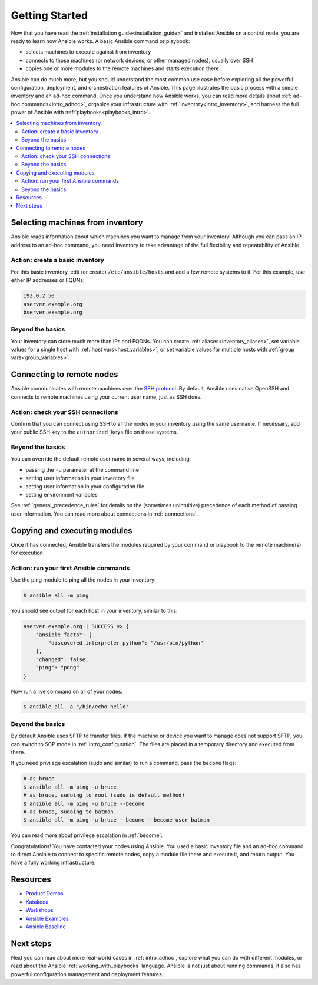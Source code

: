 .. _intro_getting_started:

***************
Getting Started
***************

Now that you have read the :ref:`installation guide<installation_guide>` and installed Ansible on a control node, you are ready to learn how Ansible works. A basic Ansible command or playbook:

* selects machines to execute against from inventory
* connects to those machines (or network devices, or other managed nodes), usually over SSH
* copies one or more modules to the remote machines and starts execution there

Ansible can do much more, but you should understand the most common use case before exploring all the powerful configuration, deployment, and orchestration features of Ansible. This page illustrates the basic process with a simple inventory and an ad-hoc command. Once you understand how Ansible works, you can read more details about :ref:`ad-hoc commands<intro_adhoc>`, organize your infrastructure with :ref:`inventory<intro_inventory>`, and harness the full power of Ansible with :ref:`playbooks<playbooks_intro>`.

.. contents::
   :local:

Selecting machines from inventory
=================================

Ansible reads information about which machines you want to manage from your inventory. Although you can pass an IP address to an ad-hoc command, you need inventory to take advantage of the full flexibility and repeatability of Ansible.

Action: create a basic inventory
--------------------------------
For this basic inventory, edit (or create) ``/etc/ansible/hosts`` and add a few remote systems to it. For this example, use either IP addresses or FQDNs:

.. code-block:: text

   192.0.2.50
   aserver.example.org
   bserver.example.org

Beyond the basics
-----------------
Your inventory can store much more than IPs and FQDNs. You can create :ref:`aliases<inventory_aliases>`, set variable values for a single host with :ref:`host vars<host_variables>`, or set variable values for multiple hosts with :ref:`group vars<group_variables>`.

.. _remote_connection_information:

Connecting to remote nodes
==========================

Ansible communicates with remote machines over the `SSH protocol <https://www.ssh.com/ssh/protocol/>`_. By default, Ansible uses native OpenSSH and connects to remote machines using your current user name, just as SSH does.

Action: check your SSH connections
----------------------------------
Confirm that you can connect using SSH to all the nodes in your inventory using the same username. If necessary, add your public SSH key to the ``authorized_keys`` file on those systems.

Beyond the basics
-----------------
You can override the default remote user name in several ways, including:

- passing the ``-u`` parameter at the command line
- setting user information in your inventory file
- setting user information in your configuration file
- setting environment variables

See :ref:`general_precedence_rules` for details on the (sometimes unintuitive) precedence of each method of passing user information. You can read more about connections in :ref:`connections`.

Copying and executing modules
=============================

Once it has connected, Ansible transfers the modules required by your command or playbook to the remote machine(s) for execution.

Action: run your first Ansible commands
---------------------------------------
Use the ping module to ping all the nodes in your inventory:

.. code-block:: bash

   $ ansible all -m ping

You should see output for each host in your inventory, similar to this:

.. code-block:: ansible-output

   aserver.example.org | SUCCESS => {
       "ansible_facts": {
           "discovered_interpreter_python": "/usr/bin/python"
       },
       "changed": false,
       "ping": "pong"
   }

Now run a live command on all of your nodes:

.. code-block:: bash

   $ ansible all -a "/bin/echo hello"

Beyond the basics
-----------------
By default Ansible uses SFTP to transfer files. If the machine or device you want to manage does not support SFTP, you can switch to SCP mode in :ref:`intro_configuration`. The files are placed in a temporary directory and executed from there.

If you need privilege escalation (sudo and similar) to run a command, pass the ``become`` flags:

.. code-block:: bash

    # as bruce
    $ ansible all -m ping -u bruce
    # as bruce, sudoing to root (sudo is default method)
    $ ansible all -m ping -u bruce --become
    # as bruce, sudoing to batman
    $ ansible all -m ping -u bruce --become --become-user batman

You can read more about privilege escalation in :ref:`become`.

Congratulations! You have contacted your nodes using Ansible. You used a basic inventory file and an ad-hoc command to direct Ansible to connect to specific remote nodes, copy a module file there and execute it, and return output. You have a fully working infrastructure.

Resources
=================================
- `Product Demos <https://github.com/ansible/product-demos>`_
- `Katakoda <https://katacoda.com/rhel-labs>`_
- `Workshops <https://github.com/ansible/workshops>`_
- `Ansible Examples <https://github.com/ansible/ansible-examples>`_
- `Ansible Baseline <https://github.com/ansible/ansible-baseline>`_

Next steps
==========
Next you can read about more real-world cases in :ref:`intro_adhoc`,
explore what you can do with different modules, or read about the Ansible
:ref:`working_with_playbooks` language.  Ansible is not just about running commands, it
also has powerful configuration management and deployment features.

.. seealso::

   :ref:`intro_inventory`
       More information about inventory
   :ref:`intro_adhoc`
       Examples of basic commands
   :ref:`working_with_playbooks`
       Learning Ansible's configuration management language
   `Ansible Demos <https://github.com/ansible/product-demos>`_
       Demonstrations of different Ansible usecases
   `RHEL Labs <https://katacoda.com/rhel-labs>`_
       Labs to provide further knowledge on different topics
   `Mailing List <https://groups.google.com/group/ansible-project>`_
       Questions? Help? Ideas?  Stop by the list on Google Groups
   `irc.freenode.net <http://irc.freenode.net>`_
       #ansible IRC chat channel
